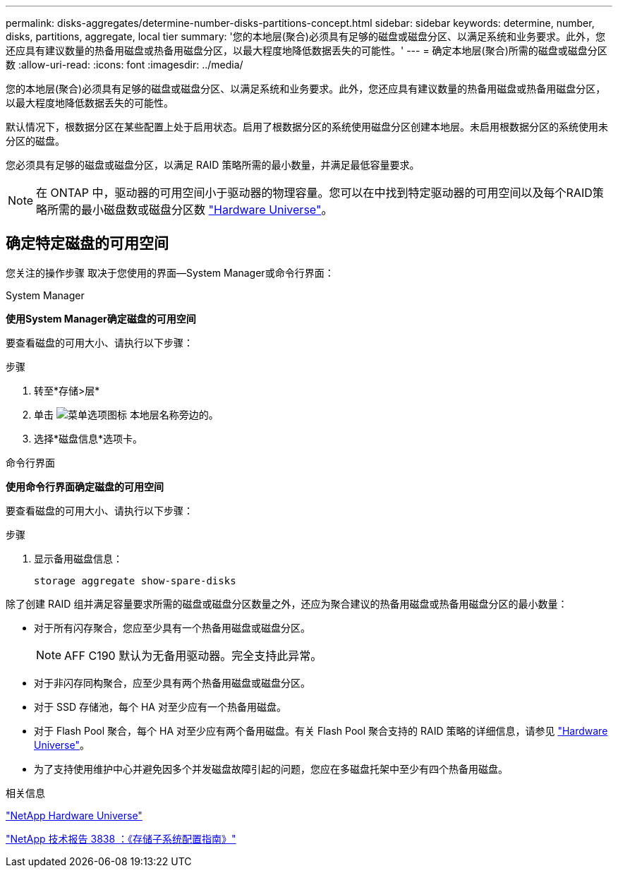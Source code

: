 ---
permalink: disks-aggregates/determine-number-disks-partitions-concept.html 
sidebar: sidebar 
keywords: determine, number, disks, partitions, aggregate, local tier 
summary: '您的本地层(聚合)必须具有足够的磁盘或磁盘分区、以满足系统和业务要求。此外，您还应具有建议数量的热备用磁盘或热备用磁盘分区，以最大程度地降低数据丢失的可能性。' 
---
= 确定本地层(聚合)所需的磁盘或磁盘分区数
:allow-uri-read: 
:icons: font
:imagesdir: ../media/


[role="lead"]
您的本地层(聚合)必须具有足够的磁盘或磁盘分区、以满足系统和业务要求。此外，您还应具有建议数量的热备用磁盘或热备用磁盘分区，以最大程度地降低数据丢失的可能性。

默认情况下，根数据分区在某些配置上处于启用状态。启用了根数据分区的系统使用磁盘分区创建本地层。未启用根数据分区的系统使用未分区的磁盘。

您必须具有足够的磁盘或磁盘分区，以满足 RAID 策略所需的最小数量，并满足最低容量要求。

[NOTE]
====
在 ONTAP 中，驱动器的可用空间小于驱动器的物理容量。您可以在中找到特定驱动器的可用空间以及每个RAID策略所需的最小磁盘数或磁盘分区数 https://hwu.netapp.com["Hardware Universe"^]。

====


== 确定特定磁盘的可用空间

您关注的操作步骤 取决于您使用的界面—System Manager或命令行界面：

[role="tabbed-block"]
====
.System Manager
--
*使用System Manager确定磁盘的可用空间*

要查看磁盘的可用大小、请执行以下步骤：

.步骤
. 转至*存储>层*
. 单击 image:icon_kabob.gif["菜单选项图标"] 本地层名称旁边的。
. 选择*磁盘信息*选项卡。


--
.命令行界面
--
*使用命令行界面确定磁盘的可用空间*

要查看磁盘的可用大小、请执行以下步骤：

.步骤
. 显示备用磁盘信息：
+
`storage aggregate show-spare-disks`



--
====
除了创建 RAID 组并满足容量要求所需的磁盘或磁盘分区数量之外，还应为聚合建议的热备用磁盘或热备用磁盘分区的最小数量：

* 对于所有闪存聚合，您应至少具有一个热备用磁盘或磁盘分区。
+
[NOTE]
====
AFF C190 默认为无备用驱动器。完全支持此异常。

====
* 对于非闪存同构聚合，应至少具有两个热备用磁盘或磁盘分区。
* 对于 SSD 存储池，每个 HA 对至少应有一个热备用磁盘。
* 对于 Flash Pool 聚合，每个 HA 对至少应有两个备用磁盘。有关 Flash Pool 聚合支持的 RAID 策略的详细信息，请参见 https://hwu.netapp.com["Hardware Universe"^]。
* 为了支持使用维护中心并避免因多个并发磁盘故障引起的问题，您应在多磁盘托架中至少有四个热备用磁盘。


.相关信息
https://hwu.netapp.com["NetApp Hardware Universe"^]

https://www.netapp.com/pdf.html?item=/media/19675-tr-3838.pdf["NetApp 技术报告 3838 ：《存储子系统配置指南》"^]
